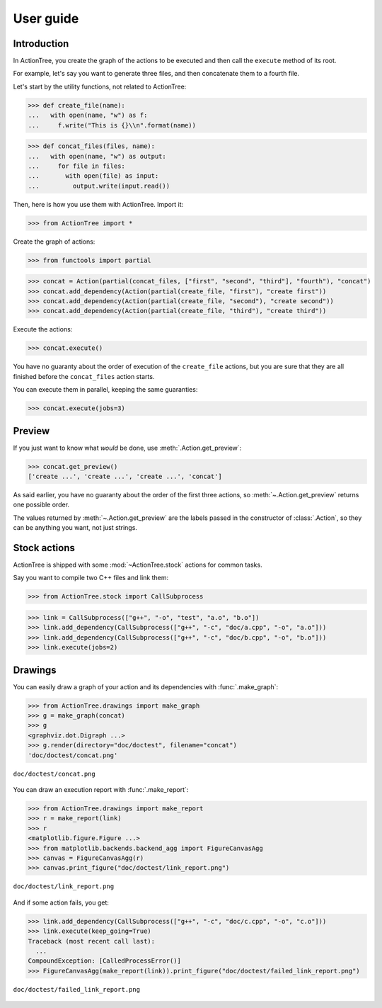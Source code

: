 ==========
User guide
==========

Introduction
============

In ActionTree, you create the graph of the actions to be executed and then call the ``execute`` method of its root.

For example, let's say you want to generate three files, and then concatenate them to a fourth file.

Let's start by the utility functions, not related to ActionTree:

>>> def create_file(name):
...   with open(name, "w") as f:
...     f.write("This is {}\\n".format(name))

>>> def concat_files(files, name):
...   with open(name, "w") as output:
...     for file in files:
...       with open(file) as input:
...         output.write(input.read())


Then, here is how you use them with ActionTree. Import it:

>>> from ActionTree import *

Create the graph of actions:

>>> from functools import partial

>>> concat = Action(partial(concat_files, ["first", "second", "third"], "fourth"), "concat")
>>> concat.add_dependency(Action(partial(create_file, "first"), "create first"))
>>> concat.add_dependency(Action(partial(create_file, "second"), "create second"))
>>> concat.add_dependency(Action(partial(create_file, "third"), "create third"))

Execute the actions:

>>> concat.execute()

You have no guaranty about the order of execution of the ``create_file`` actions,
but you are sure that they are all finished before the ``concat_files`` action starts.

You can execute them in parallel, keeping the same guaranties:

>>> concat.execute(jobs=3)

.. testcleanup::

    import os
    os.unlink("first")
    os.unlink("second")
    os.unlink("third")
    os.unlink("fourth")

Preview
=======

If you just want to know what *would* be done, use :meth:`.Action.get_preview`:

>>> concat.get_preview()
['create ...', 'create ...', 'create ...', 'concat']

As said earlier, you have no guaranty about the order of the first three actions,
so :meth:`~.Action.get_preview` returns one possible order.

The values returned by :meth:`~.Action.get_preview` are the labels passed in the constructor of :class:`.Action`,
so they can be anything you want, not just strings.

Stock actions
=============

ActionTree is shipped with some :mod:`~ActionTree.stock` actions for common tasks.

Say you want to compile two C++ files and link them:

>>> from ActionTree.stock import CallSubprocess

>>> link = CallSubprocess(["g++", "-o", "test", "a.o", "b.o"])
>>> link.add_dependency(CallSubprocess(["g++", "-c", "doc/a.cpp", "-o", "a.o"]))
>>> link.add_dependency(CallSubprocess(["g++", "-c", "doc/b.cpp", "-o", "b.o"]))
>>> link.execute(jobs=2)

.. testcleanup::

    os.unlink("a.o")
    os.unlink("b.o")
    os.unlink("test")

Drawings
========

You can easily draw a graph of your action and its dependencies with :func:`.make_graph`:

>>> from ActionTree.drawings import make_graph
>>> g = make_graph(concat)
>>> g
<graphviz.dot.Digraph ...>
>>> g.render(directory="doc/doctest", filename="concat")
'doc/doctest/concat.png'

.. figure:: doctest/concat.png
    :align: center

    ``doc/doctest/concat.png``

You can draw an execution report with :func:`.make_report`:

>>> from ActionTree.drawings import make_report
>>> r = make_report(link)
>>> r
<matplotlib.figure.Figure ...>
>>> from matplotlib.backends.backend_agg import FigureCanvasAgg
>>> canvas = FigureCanvasAgg(r)
>>> canvas.print_figure("doc/doctest/link_report.png")

.. figure:: doctest/link_report.png
    :align: center

    ``doc/doctest/link_report.png``

And if some action fails, you get:

>>> link.add_dependency(CallSubprocess(["g++", "-c", "doc/c.cpp", "-o", "c.o"]))
>>> link.execute(keep_going=True)
Traceback (most recent call last):
  ...
CompoundException: [CalledProcessError()]
>>> FigureCanvasAgg(make_report(link)).print_figure("doc/doctest/failed_link_report.png")

.. figure:: doctest/failed_link_report.png
    :align: center

    ``doc/doctest/failed_link_report.png``
